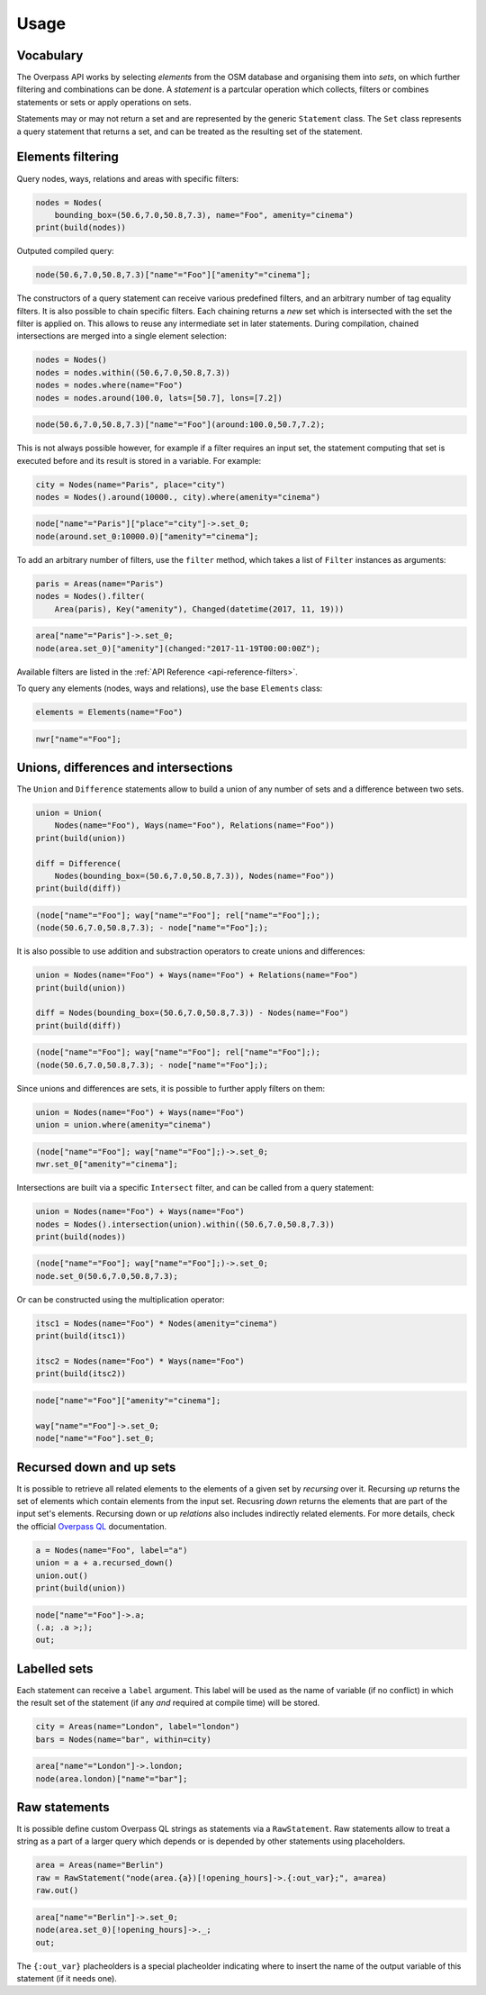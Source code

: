 
.. _usage:

Usage
=====

Vocabulary
----------

The Overpass API works by selecting *elements* from the OSM database and organising them into *sets*,
on which further filtering and combinations can be done. A *statement* is a partcular
operation which collects, filters or combines statements or sets or apply operations
on sets.

Statements may or may not return a set and are represented by the generic ``Statement`` class.
The ``Set`` class represents a query statement that returns a set, and can be treated as the
resulting set of the statement.


Elements filtering
------------------

Query nodes, ways, relations and areas with specific filters:

.. code-block:: python

    nodes = Nodes(
        bounding_box=(50.6,7.0,50.8,7.3), name="Foo", amenity="cinema")
    print(build(nodes))

Outputed compiled query:

.. code-block:: text

    node(50.6,7.0,50.8,7.3)["name"="Foo"]["amenity"="cinema"];

The constructors of a query statement can receive various predefined filters,
and an arbitrary number of tag equality filters.
It is also possible to chain specific filters. Each chaining returns a *new* set
which is intersected with the set the filter is applied on. This allows
to reuse any intermediate set in later statements.
During compilation, chained intersections are merged into a single element selection:

.. code-block:: python

    nodes = Nodes()
    nodes = nodes.within((50.6,7.0,50.8,7.3))
    nodes = nodes.where(name="Foo")
    nodes = nodes.around(100.0, lats=[50.7], lons=[7.2])

.. code-block:: text

    node(50.6,7.0,50.8,7.3)["name"="Foo"](around:100.0,50.7,7.2);

This is not always possible however, for example if a filter requires an input set,
the statement computing that set is executed before and its result is stored in a variable.
For example:

.. code-block:: python

    city = Nodes(name="Paris", place="city")
    nodes = Nodes().around(10000., city).where(amenity="cinema")

.. code-block:: text

    node["name"="Paris"]["place"="city"]->.set_0;
    node(around.set_0:10000.0)["amenity"="cinema"];

To add an arbitrary number of filters, use the ``filter`` method, which takes a list
of ``Filter`` instances as arguments:

.. code-block:: python

    paris = Areas(name="Paris")
    nodes = Nodes().filter(
        Area(paris), Key("amenity"), Changed(datetime(2017, 11, 19)))

.. code-block:: text

    area["name"="Paris"]->.set_0;
    node(area.set_0)["amenity"](changed:"2017-11-19T00:00:00Z");

Available filters are listed in the :ref:`API Reference <api-reference-filters>`.

To query any elements (nodes, ways and relations), use the base ``Elements`` class:

.. code-block:: python

    elements = Elements(name="Foo")

.. code-block:: text

    nwr["name"="Foo"];


Unions, differences and intersections
-------------------------------------

The ``Union`` and ``Difference`` statements allow to build a union of any number of sets
and a difference between two sets.

.. code-block:: python

    union = Union(
        Nodes(name="Foo"), Ways(name="Foo"), Relations(name="Foo"))
    print(build(union))

    diff = Difference(
        Nodes(bounding_box=(50.6,7.0,50.8,7.3)), Nodes(name="Foo"))
    print(build(diff))

.. code-block:: text

    (node["name"="Foo"]; way["name"="Foo"]; rel["name"="Foo"];);
    (node(50.6,7.0,50.8,7.3); - node["name"="Foo"];);

It is also possible to use addition and substraction operators to create unions and differences:

.. code-block:: python

    union = Nodes(name="Foo") + Ways(name="Foo") + Relations(name="Foo")
    print(build(union))

    diff = Nodes(bounding_box=(50.6,7.0,50.8,7.3)) - Nodes(name="Foo")
    print(build(diff))

.. code-block:: text

    (node["name"="Foo"]; way["name"="Foo"]; rel["name"="Foo"];);
    (node(50.6,7.0,50.8,7.3); - node["name"="Foo"];);

Since unions and differences are sets, it is possible to further apply filters on them:

.. code-block:: python

    union = Nodes(name="Foo") + Ways(name="Foo")
    union = union.where(amenity="cinema")

.. code-block:: text

    (node["name"="Foo"]; way["name"="Foo"];)->.set_0;
    nwr.set_0["amenity"="cinema"];

Intersections are built via a specific ``Intersect`` filter, and can be called from a query
statement:

.. code-block:: python

    union = Nodes(name="Foo") + Ways(name="Foo")
    nodes = Nodes().intersection(union).within((50.6,7.0,50.8,7.3))
    print(build(nodes))

.. code-block:: text

    (node["name"="Foo"]; way["name"="Foo"];)->.set_0;
    node.set_0(50.6,7.0,50.8,7.3);

Or can be constructed using the multiplication operator:

.. code-block:: python

    itsc1 = Nodes(name="Foo") * Nodes(amenity="cinema")
    print(build(itsc1))

    itsc2 = Nodes(name="Foo") * Ways(name="Foo")
    print(build(itsc2))

.. code-block:: text

    node["name"="Foo"]["amenity"="cinema"];

    way["name"="Foo"]->.set_0;
    node["name"="Foo"].set_0;


Recursed down and up sets
-------------------------

It is possible to retrieve all related elements to the elements of a given set by
*recursing* over it. Recursing *up* returns the set of elements
which contain elements from the input set. Recusring *down* returns the elements that
are part of the input set's elements. Recursing down or up *relations* also includes
indirectly related elements.
For more details, check the official
`Overpass QL <https://wiki.openstreetmap.org/wiki/Overpass_API/Overpass_QL#Recurse_up_(%3C)>`_
documentation.

.. code-block:: python

    a = Nodes(name="Foo", label="a")
    union = a + a.recursed_down()
    union.out()
    print(build(union))

.. code-block:: text

    node["name"="Foo"]->.a;
    (.a; .a >;);
    out;

Labelled sets
-------------

Each statement can receive a ``label`` argument. This label will be used as the name of
variable (if no conflict) in which the result set of the statement (if any *and* required
at compile time) will be stored.

.. code-block:: python

    city = Areas(name="London", label="london")
    bars = Nodes(name="bar", within=city)

.. code-block:: text

    area["name"="London"]->.london; 
    node(area.london)["name"="bar"];


Raw statements
--------------

It is possible define custom Overpass QL strings as statements via a ``RawStatement``.
Raw statements allow to treat a string as a part of a larger query which depends or
is depended by other statements using placeholders.

.. code-block:: python

    area = Areas(name="Berlin")
    raw = RawStatement("node(area.{a})[!opening_hours]->.{:out_var};", a=area)
    raw.out()

.. code-block:: text

    area["name"="Berlin"]->.set_0;
    node(area.set_0)[!opening_hours]->._;
    out;

The ``{:out_var}`` placheolders is a special placheolder indicating where to insert
the name of the output variable of this statement (if it needs one).